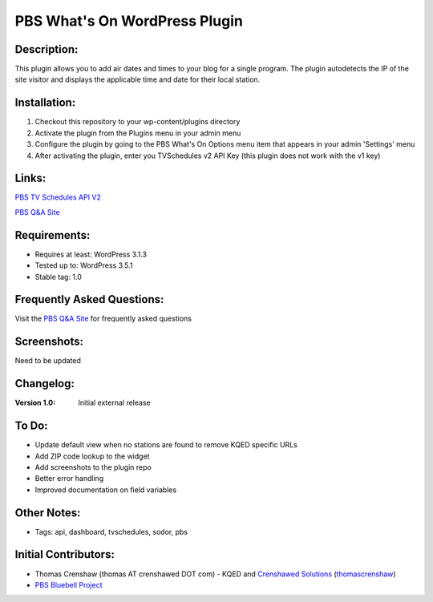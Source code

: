 =========================
PBS What's On WordPress Plugin
=========================

Description:
============
This plugin allows you to add air dates and times to your blog for a single program. The plugin autodetects the IP of the site visitor and displays the applicable time and date for their local station.

Installation:
=============
1. Checkout this repository to your wp-content/plugins directory
2. Activate the plugin from the Plugins menu in your admin menu
3. Configure the plugin by going to the PBS What's On Options menu item that appears in your admin 'Settings' menu
4. After activating the plugin, enter you TVSchedules v2 API Key (this plugin does not work with the v1 key)

Links: 
======
`PBS TV Schedules API V2`_

`PBS Q&A Site`_

Requirements:
=============
* Requires at least: WordPress 3.1.3
* Tested up to: WordPress 3.5.1
* Stable tag: 1.0

Frequently Asked Questions:
===========================
Visit the `PBS Q&A Site`_ for frequently asked questions

Screenshots:
============
Need to be updated

Changelog:
==========
:Version 1.0: Initial external release

To Do:
=============
* Update default view when no stations are found to remove KQED specific URLs
* Add ZIP code lookup to the widget
* Add screenshots to the plugin repo
* Better error handling
* Improved documentation on field variables

Other Notes:
=============
* Tags: api, dashboard, tvschedules, sodor, pbs

Initial Contributors:
=====================
* Thomas Crenshaw (thomas AT crenshawed DOT com) - KQED and `Crenshawed Solutions`_ (`thomascrenshaw`_)

* `PBS Bluebell Project`_
  
.. _PBS TV Schedules API V2: 
    https://projects.pbs.org/confluence/display/tvsapi/TV+Schedules+Version+2
    
.. _PBS Locator localization API v1:
    https://projects.pbs.org/confluence/display/localization/Locator
    
.. _PBS Q&A Site:
    http://open.pbs.org/answers/
    
.. _PBS Bluebell Project:
    https://github.com/pbs/bluebell
    
.. _Crenshawed Solutions:
    http://crenshawed.com/

.. _thomascrenshaw:
    https://github.com/thomascrenshaw

.. _openpublicmedia:
    https://github.com/organizations/openpublicmedia
